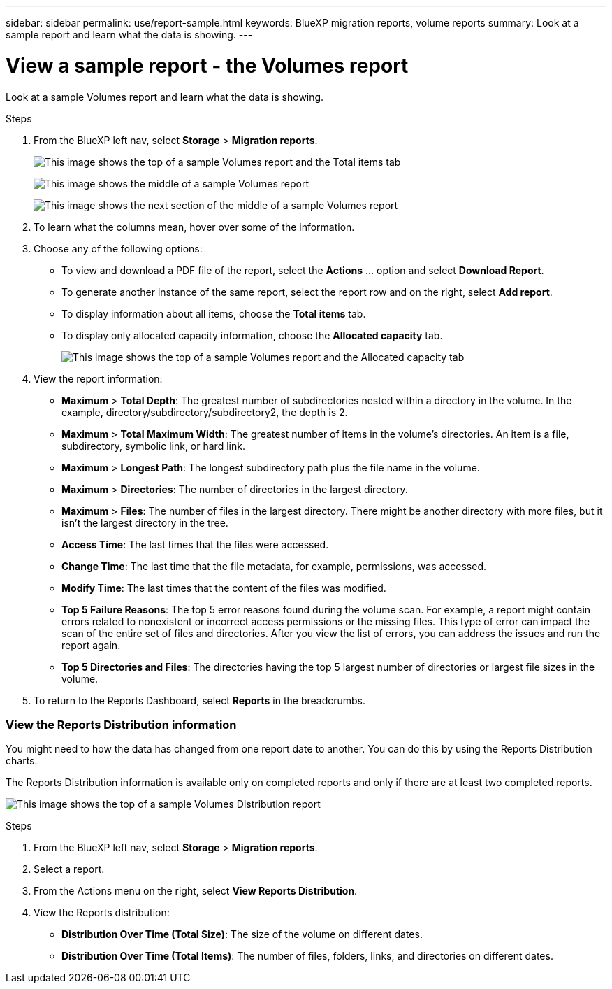 ---
sidebar: sidebar
permalink: use/report-sample.html
keywords: BlueXP migration reports, volume reports
summary: Look at a sample report and learn what the data is showing. 
---

= View a sample report - the Volumes report
:hardbreaks:
:icons: font
:imagesdir: ../media/use/

[.lead]
Look at a sample Volumes report and learn what the data is showing. 


// The title of the report, for example “Volumes (100)”, indicates the number of volumes included in the report. 
  
.Steps 

. From the BlueXP left nav, select *Storage* > *Migration reports*.

+
// From the report definition page, choose the account scope either at the account level or a custom scope that you define. 
// If you choose *Account level*, choose to report on all volumes or only those volumes that have backup copies. 
//If you choose *Custom scope*, choose to report on one or more working environments and SVMs. To report on another working environment, select *Add Working Environment*. 



+
image:report-sample-volumes-top-total-items.png["This image shows the top of a sample Volumes report and the Total items tab"]
+
image:sample-volumes-middle.png["This image shows the middle of a sample Volumes report"]
+
image:sample-volumes-middle-b.png["This image shows the next section of the middle of a sample Volumes report"]

. To learn what the columns mean, hover over some of the information. 


. Choose any of the following options: 
+
* To view and download a PDF file of the report, select the *Actions* ... option and select *Download Report*. 

* To generate another instance of the same report, select the report row and on the right, select *Add report*.

* To display information about all items, choose the *Total items* tab.
* To display only allocated capacity information, choose the *Allocated capacity* tab. 
+
image:report-sample-volumes-top-capacity.png["This image shows the top of a sample Volumes report and the Allocated capacity tab"]

. View the report information: 
+
* *Maximum* > *Total Depth*: The greatest number of subdirectories nested within a directory in the volume. In the example, directory/subdirectory/subdirectory2, the depth is 2.

* *Maximum* > *Total Maximum Width*: The greatest number of items in the volume’s directories. An item is a file, subdirectory, symbolic link, or hard link.

* *Maximum* > *Longest Path*: The longest subdirectory path plus the file name in the volume.

* *Maximum* > *Directories*: The number of directories in the largest directory. 

* *Maximum* > *Files*: The number of files in the largest directory. There might be another directory with more files, but it isn’t the largest directory in the tree.

* *Access Time*: The last times that the files were accessed.

* *Change Time*: The last time that the file metadata, for example, permissions, was accessed.

* *Modify Time*: The last times that the content of the files was modified. 

* *Top 5 Failure Reasons*: The top 5 error reasons found during the volume scan. For example, a report might contain errors related to nonexistent or incorrect access permissions or the missing files. This type of error can impact the scan of the entire set of files and directories. After you view the list of errors, you can address the issues and run the report again.


* *Top 5 Directories and Files*: The directories having the top 5 largest number of directories or largest file sizes in the volume. 

. To return to the Reports Dashboard, select *Reports* in the breadcrumbs.  

=== View the Reports Distribution information 

You might need to how the data has changed from one report date to another. You can do this by using the Reports Distribution charts. 

The Reports Distribution information is available only on completed reports and only if there are at least two completed reports. 

image:report-sample-volumes-distribution.png["This image shows the top of a sample Volumes Distribution report"]

.Steps 

. From the BlueXP left nav, select *Storage* > *Migration reports*.

. Select a report. 

. From the Actions menu on the right, select *View Reports Distribution*.  

. View the Reports distribution: 
+
* *Distribution Over Time (Total Size)*: The size of the volume on different dates. 

* *Distribution Over Time (Total Items)*: The number of files, folders, links, and directories on different dates. 

